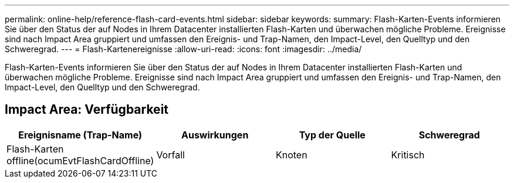 ---
permalink: online-help/reference-flash-card-events.html 
sidebar: sidebar 
keywords:  
summary: Flash-Karten-Events informieren Sie über den Status der auf Nodes in Ihrem Datacenter installierten Flash-Karten und überwachen mögliche Probleme. Ereignisse sind nach Impact Area gruppiert und umfassen den Ereignis- und Trap-Namen, den Impact-Level, den Quelltyp und den Schweregrad. 
---
= Flash-Kartenereignisse
:allow-uri-read: 
:icons: font
:imagesdir: ../media/


[role="lead"]
Flash-Karten-Events informieren Sie über den Status der auf Nodes in Ihrem Datacenter installierten Flash-Karten und überwachen mögliche Probleme. Ereignisse sind nach Impact Area gruppiert und umfassen den Ereignis- und Trap-Namen, den Impact-Level, den Quelltyp und den Schweregrad.



== Impact Area: Verfügbarkeit

[cols="1a,1a,1a,1a"]
|===
| Ereignisname (Trap-Name) | Auswirkungen | Typ der Quelle | Schweregrad 


 a| 
Flash-Karten offline(ocumEvtFlashCardOffline)
 a| 
Vorfall
 a| 
Knoten
 a| 
Kritisch

|===